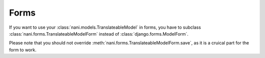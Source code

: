 .. _forms-public:

#####
Forms
#####

If you want to use your :class:`nani.models.TranslateableModel` in forms, you
have to subclass :class:`nani.forms.TranslateableModelForm` instead of
:class:`django.forms.ModelForm`.

Please note that you should not override
:meth:`nani.forms.TranslateableModelForm.save`, as it is a cruical part for the
form to work.